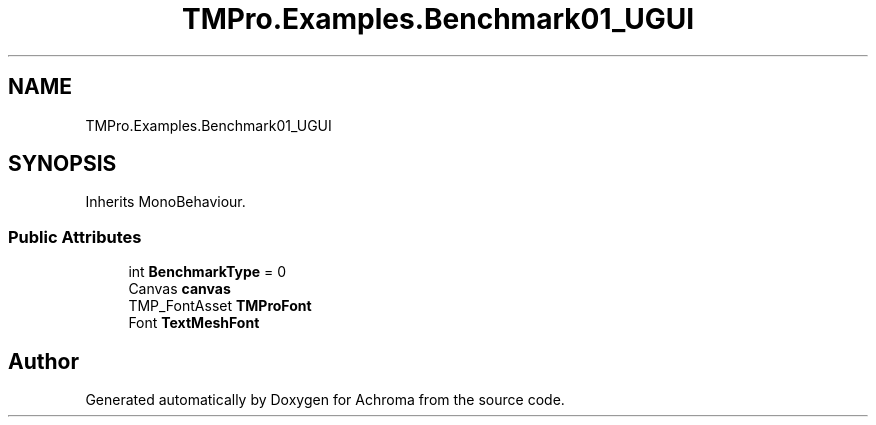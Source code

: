 .TH "TMPro.Examples.Benchmark01_UGUI" 3 "Achroma" \" -*- nroff -*-
.ad l
.nh
.SH NAME
TMPro.Examples.Benchmark01_UGUI
.SH SYNOPSIS
.br
.PP
.PP
Inherits MonoBehaviour\&.
.SS "Public Attributes"

.in +1c
.ti -1c
.RI "int \fBBenchmarkType\fP = 0"
.br
.ti -1c
.RI "Canvas \fBcanvas\fP"
.br
.ti -1c
.RI "TMP_FontAsset \fBTMProFont\fP"
.br
.ti -1c
.RI "Font \fBTextMeshFont\fP"
.br
.in -1c

.SH "Author"
.PP 
Generated automatically by Doxygen for Achroma from the source code\&.

